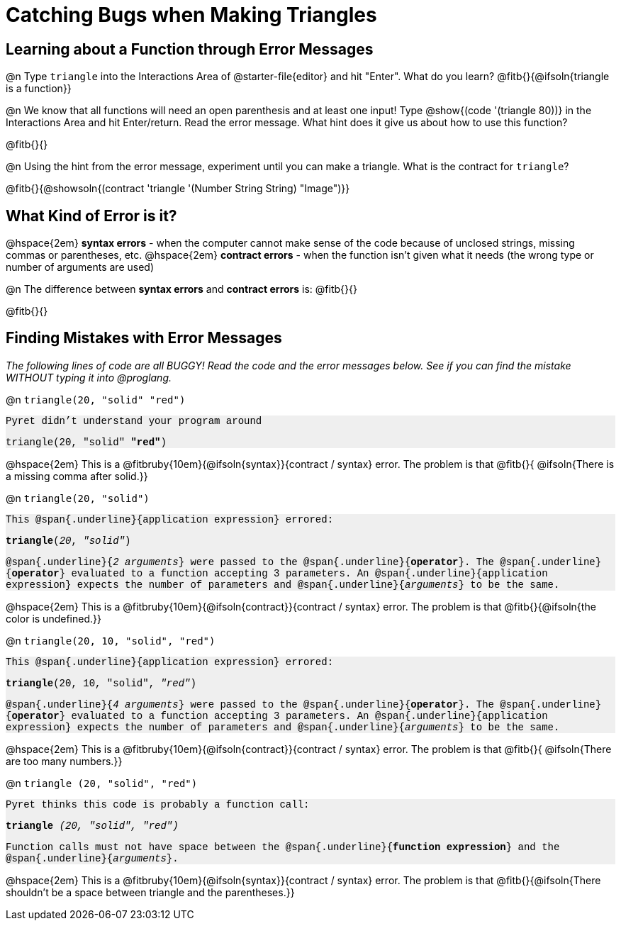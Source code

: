 = Catching Bugs when Making Triangles

++++
<style>
.error { font-family: Hack, "Courier New", monospace; background: #efefef; }
</style>
++++

== Learning about a Function through Error Messages

@n Type `triangle` into the Interactions Area of @starter-file{editor} and hit "Enter". What do you learn? @fitb{}{@ifsoln{triangle is a function}}

@n We know that all functions will need an open parenthesis and at least one input! Type @show{(code '(triangle 80))} in the Interactions Area and hit Enter/return. Read the error message. What hint does it give us about how to use this function?

@fitb{}{}

@n Using the hint from the error message, experiment until you can make a triangle. What is the contract for `triangle`?

@fitb{}{@showsoln{(contract 'triangle '(Number String String) "Image")}}

== What Kind of Error is it?

@hspace{2em} *syntax errors* -  when the computer cannot make sense of the code because of unclosed strings, missing commas or parentheses,  etc.
@hspace{2em} *contract errors* - when the function isn't given what it needs (the wrong type or number of arguments are used)

@n The difference between *syntax errors* and *contract errors* is: @fitb{}{}

@fitb{}{}

== Finding Mistakes with Error Messages

_The following lines of code are all BUGGY! Read the code and the error messages below. See if you can find the mistake WITHOUT typing it into @proglang._

@n `triangle(20, "solid" "red")`

[.indentedpara.error]
--
Pyret didn't understand your program around

triangle(20, "solid" *"red"*)

--				

@hspace{2em} This is a @fitbruby{10em}{@ifsoln{syntax}}{contract / syntax} error. The problem is that @fitb{}{ @ifsoln{There is a missing comma after solid.}}


@n `triangle(20, "solid")`

[.indentedpara.error]
--
This @span{.underline}{application expression} errored:

*triangle*(_20_, _"solid"_)

@span{.underline}{_2 arguments_} were passed to the @span{.underline}{*operator*}.
The @span{.underline}{*operator*} evaluated to a function accepting 3 parameters.
An @span{.underline}{application expression} expects the number of parameters and @span{.underline}{_arguments_} to be the same.
--

@hspace{2em} This is a @fitbruby{10em}{@ifsoln{contract}}{contract / syntax} error. The problem is that @fitb{}{@ifsoln{the color is undefined.}}



@n `triangle(20, 10, "solid", "red")`

[.indentedpara.error]
--
This @span{.underline}{application expression} errored:

*triangle*(20, 10, "solid", _"red"_)

@span{.underline}{_4 arguments_} were passed to the @span{.underline}{*operator*}.
The @span{.underline}{*operator*} evaluated to a function accepting 3 parameters.
An @span{.underline}{application expression} expects the number of parameters and @span{.underline}{_arguments_} to be the same.
--

@hspace{2em} This is a @fitbruby{10em}{@ifsoln{contract}}{contract / syntax} error. The problem is that @fitb{}{ @ifsoln{There are too many numbers.}}



@n `triangle (20, "solid", "red")`

[.indentedpara.error]
--
Pyret thinks this code is probably a function call:

*triangle* _(20, "solid", "red")_

Function calls must not have space between the @span{.underline}{*function expression*} and the @span{.underline}{_arguments_}.
--

@hspace{2em} This is a @fitbruby{10em}{@ifsoln{syntax}}{contract / syntax} error. The problem is that @fitb{}{@ifsoln{There shouldn't be a space between triangle and the parentheses.}}


